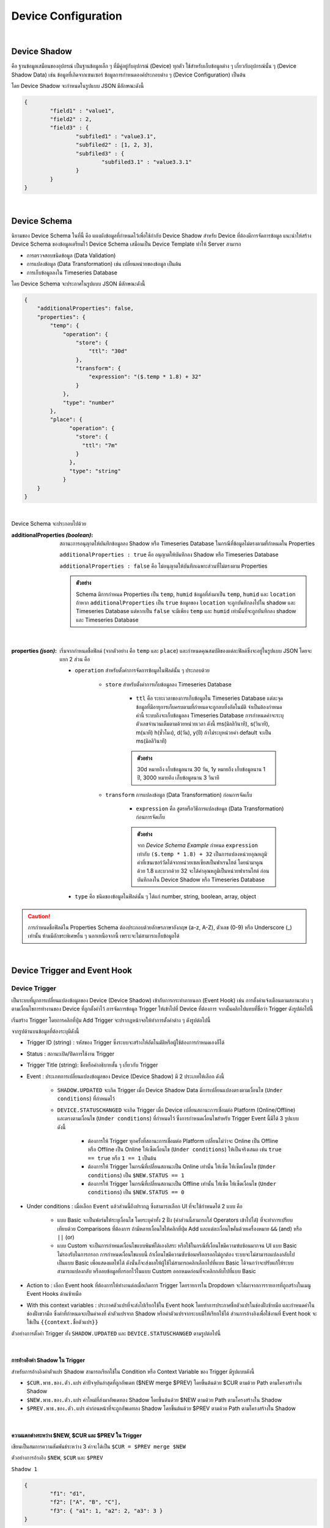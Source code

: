 .. raw:: html

    <div align="right"><b>TH</b> | <a href="https://docs.netpie.io/en/device-config.html">EN</a></div>

Device Configuration
=====================

|

Device Shadow
------------------

คือ ฐานข้อมูลเสมือนของอุปกรณ์ เป็นฐานข้อมูลเล็ก ๆ ที่มีคู่อยู่กับอุปกรณ์ (Device) ทุกตัว ใช้สำหรับเก็บข้อมูลต่าง ๆ เกี่ยวกับอุปกรณ์นั้น ๆ (Device Shadow Data) เช่น ข้อมูลที่เกิดจากเซนเซอร์ ข้อมูลการกำหนดองค์ประกอบต่าง ๆ (Device Configuration) เป็นต้น

โดย Device Shadow จะกำหนดในรูปแบบ JSON มีลักษณะดังนี้

.. code-block:: json

	{
		"field1" : "value1",
		"field2" : 2,
		"field3" : {
			"subfiled1" : "value3.1",
			"subfiled2" : [1, 2, 3],
			"subfiled3" : {
				"subfiled3.1" : "value3.3.1"
			}
		}
	}

|

Device Schema
------------------

นิยามของ Device Schema ในที่นี้ คือ แผงผังข้อมูลที่กำหนดไว้เพื่อใช้กำกับ Device Shadow สำหรับ Device ที่ต้องมีการจัดการข้อมูล แนะนำให้สร้าง Device Schema ของข้อมูลเตรียมไว้ Device Schema เสมือนเป็น Device Template ทำให้ Server สามารถ

- การตรวจสอบชนิดข้อมูล (Data Validation)
- การแปลงข้อมูล (Data Transformation) เช่น เปลี่ยนหน่วยของข้อมูล เป็นต้น
- การเก็บข้อมูลลงใน Timeseries Database 

โดย Device Schema จะประกาศในรูปแบบ JSON มีลักษณะดังนี้

.. code-block:: json

	{
	    "additionalProperties": false,
	    "properties": {
	        "temp": {
	            "operation": {
	                "store": {
	                    "ttl": "30d"
	                },
	                "transform": {
	                    "expression": "($.temp * 1.8) + 32"
	                }
	            },
	            "type": "number"
	        },
	        "place": {
		      "operation": {
		        "store": {
		          "ttl": "7m"
		        }
		      },
		      "type": "string"
		    }
	    }
	}

|

Device Schema จะประกอบไปด้วย

:additionalProperties *(boolean)*:
	
	สถานะการอนุญาตให้บันทึกข้อมูลลง Shadow หรือ Timeseries Database ในกรณีที่ข้อมูลไม่ตรงตามที่กำหนดใน Properties

	``additionalProperties : true`` คือ อนุญาตให้บันทึกลง Shadow หรือ Timeseries Database

	``additionalProperties : false`` คือ ไม่อนุญาตให้บันทึกเฉพาะส่วนที่ไม่ตรงตาม Properties

	.. admonition:: ตัวอย่าง

		Schema มีการกำหนด Properties เป็น ``temp``, ``humid`` ข้อมูลที่ส่งมาเป็น ``temp``, ``humid`` และ ``location`` ถ้าหาก ``additionalProperties`` เป็น ``true`` ข้อมูลของ ``location`` จะถูกบันทึกลงไปใน shadow และ Timeseries Database แต่หากเป็น ``false`` จะมีเพียง ``temp`` และ ``humid``
		เท่านั้นที่จะถูกบันทึกลง shadow และ Timeseries Database

|

:properties *(json)*:

	เริ่มจากกำหนดชื่อฟิลด์ (จากตัวอย่าง  คือ ``temp`` และ ``place``) และกำหนดคุณสมบัติของแต่ละฟิลด์ซึ่งจะอยู่ในรูปแบบ JSON โดยจะแยก 2 ส่วน คือ

	- ``operation`` สำหรับตั้งค่าการจัดการข้อมูลในฟิลด์นั้น ๆ ประกอบด้วย

		- ``store`` สำหรับตั้งค่าการเก็บข้อมูลลง Timeseries Database

			- ``ttl`` คือ ระยะเวลาของการเก็บข้อมูลใน Timeseries Database แต่ละจุดข้อมูลที่มีอายุการเก็บครบตามที่กำหนดจะถูกลบทิ้งอัตโนมัติ จำเป็นต้องกำหนดค่านี้ ระบบถึงจะเก็บข้อมูลลง Timeseries Database การกำหนดค่าจะระบุตัวเลขจำนวนเต็มตามด้วยหน่วยเวลา ดังนี้ ms(มิลลิวินาที), s(วินาที), m(นาที) h(ชั่วโมง), d(วัน), y(ปี) ถ้าไม่ระบุหน่วยค่า default จะเป็น ms(มิลลิวินาที) 

			.. admonition:: ตัวอย่าง

				30d หมายถึง เก็บข้อมูลนาน 30 วัน, 1y หมายถึง เก็บข้อมูลนาน 1 ปี, 3000 หมายถึง เก็บข้อมูลนาน 3 วินาที

		- ``transform`` การแปลงข้อมูล (Data Transformation) ก่อนการจัดเก็บ

			- ``expression`` คือ สูตรหรือวิธีการแปลงข้อมูล (Data Transformation) ก่อนการจัดเก็บ

			.. admonition:: ตัวอย่าง

				จาก *Device Schema Example* กำหนด ``expression`` เท่ากับ ``($.temp * 1.8) + 32`` เป็นการแปลงหน่วยอุณหภูมิค่าที่เซนเซอร์วัดได้จากหน่วยเซลเซียสเป็นฟาเรนไฮต์ โดยนำมาคูณด้วย 1.8 และบวกด้วย 32 จะได้ค่าอุณหภูมิเป็นหน่วยฟาเรนไฮต์ ก่อนบันทึกลงใน Device Shadow หรือ Timeseries Database

	- ``type`` คือ ชนิดของข้อมูลในฟิลด์นั้น ๆ ได้แก่ number, string, boolean, array, object 

.. caution:: 

	การกำหนดชื่อฟิลด์ใน Properties Schema ต้องประกอบด้วยอักษรภาษาอังกฤษ (a-z, A-Z), ตัวเลข (0-9) หรือ Underscore (_) เท่านั้น ห้ามมีอักขระพิเศษอื่น ๆ นอกเหนือจากนี้ เพราะจะไม่สามารถเก็บข้อมูลได้
	
|

.. _trigger-and-action:

Device Trigger and Event Hook
-----------------------------

Device Trigger
^^^^^^^^^^^^^^

เป็นระบบที่ผูกการเปลี่ยนแปลงข้อมูลของ Device (Device Shadow) เข้ากับการกระทำภายนอก (Event Hook) เช่น การตั้งค่าแจ้งเตือนตามสถานะต่าง ๆ ตามเงื่อนไขการทำงานของ Device ที่ถูกตั้งค่าไว้ การจัดการข้อมูล Trigger ให้เข้าไปที่ Device ที่ต้องการ จากนั้นคลิกไปแทบที่ชื่อว่า Trigger ดังรูปต่อไปนี้

.. image:: _static/trigger_tab.png

เริ่มสร้าง Trigger โดยการคลิกที่ปุ่ม Add Trigger จะปรากฏหน้าจอให้ทำการตั้งค่าต่าง ๆ ดังรูปต่อไปนี้

.. image:: _static/trigger_tab_add.png

จากรูปด้านบนข้อมูลที่ต้องระบุมีดังนี้

- Trigger ID (string) : รหัสของ Trigger ซึ่งระบบจะสร้างให้อัตโนมัติหรือผู้ใช้ต้องการกำหนดเองก็ได้
- Status : สถานะเปิด/ปิดการใช้งาน Trigger
- Trigger Title (string): ชื่อหรือคำอธิบายสั้น ๆ เกี่ยวกับ Trigger
- Event : ประเภทการเปลี่ยนแปลงข้อมูลของ Device (Device Shadow) มี 2 ประเภทให้เลือก ดังนี้

	- ``SHADOW.UPDATED`` จะเกิด Trigger เมื่อ Device Shadow Data มีการเปลี่ยนแปลงตรงตามเงื่อนไข (``Under conditions``) ที่กำหนดไว้

	- ``DEVICE.STATUSCHANGED`` จะเกิด Trigger เมื่อ Device เปลี่ยนสถานะการเชื่อมต่อ Platform (Online/Offline) และตรงตามเงื่อนไข (``Under conditions``) ที่กำหนดไว้ ซึ่งการกำหนดเงื่อนไขสำหรับ Trigger Event นี้มีได้ 3 รูปแบบ ดังนี้

		- ต้องการให้ Trigger ทุกครั้งที่สถานะการเชื่อมต่อ Platform เปลี่ยนไม่ว่าจะ Online เป็น Offline หรือ Offline เป็น Online ให้เซ็ตเงื่อนไข (``Under conditions``) ให้เป็นจริงเสมอ เช่น ``true == true`` หรือ ``1 == 1`` เป็นต้น 

		- ต้องการให้ Trigger ในกรณีที่เปลี่ยนสถานะเป็น Online เท่านั้น ให้เซ็ต ให้เซ็ตเงื่อนไข (``Under conditions``) เป็น ``$NEW.STATUS == 1``

		- ต้องการให้ Trigger ในกรณีที่เปลี่ยนสถานะเป็น Offline เท่านั้น ให้เซ็ต ให้เซ็ตเงื่อนไข (``Under conditions``) เป็น ``$NEW.STATUS == 0``

- Under conditions : เมื่อเลือก ``Event`` แล้วส่วนนี้ถึงปรากฏ ซึ่งสามารถเลือก UI ที่จะใช้กำหนดได้ 2 แบบ คือ

	- แบบ Basic จะเป็นฟอร์มให้ระบุเงื่อนไข โดยระบุค่าทั้ง 2 ฝั่ง (ค่าส่วนนี้สามารถใส่ Operators เข้าไปได้) ที่จะทำการเปรียบเทียบด้วย Comparisons ที่ต้องการ ถ้ามีหลายเงื่อนไขให้คลิกที่ปุ่ม Add และแต่ละเงื่อนไขคั่นด้วยเครื่องหมาย ``&&`` (and) หรือ  ``||`` (or)

	- แบบ Custom จะเป็นการกำหนดเงื่อนไขแบบพิมพ์ได้เองอิสระ หรือใช้ในกรณีที่เงื่อนไขมีความซํบซ้อนมากจน UI แบบ Basic ไม่รองรับในการกรอก การกำหนดเงื่อนไขแบบนี้ ถ้าเงื่อนไขมีความซับซ้อนหรือกรอกไม่ถูกต้อง ระบบจะไม่สามารถแปลงกลับไปเป็นแบบ Basic เพื่อแสดงผลให้ได้ ดังนั้นก็จะส่งผลให้ผู้ใช้ไม่สามารถคลิกเลือกไปที่แบบ Basic ได้จนกว่าจะปรับแก้ให้ระบบสามารถแปลงกลับ หรือลบข้อมูลที่กรอกไว้ในแบบ Custom ออกหมดก่อนที่จะคลิกกลับไปที่แบบ Basic

- Action to : เลือก Event hook ที่ต้องการให้ทำงานต่อเมื่อเกิดการ Trigger โดยรายการใน Dropdown จะได้มาจากการรายการที่ถูกสร้างในเมนู Event Hooks ด้านซ้ายมือ
- With this context variables : ประกาศตัวแปรที่จะส่งไปเรียกใช้ใน Event hook โดยทำการประกาศชื่อตัวแปรในช่องฝั่งซ้ายมือ และกำหนดค่าในช่องฝั่งขวามือ ซึ่งค่าที่กำหนดจะเป็นค่าคงที่ ค่าตัวแปรจาก Shadow หรือค่าตัวแปรจากระบบมีให้เรียกใช้ได้ ส่วนการอ้างอิงเพื่อใช้งานที่ Event hook จะใช้เป็น ``{{context.ชื่อตัวแปร}}``

ตัวอย่างการตั้งค่า Trigger ทั้ง ``SHADOW.UPDATED`` และ ``DEVICE.STATUSCHANGED`` ตามรูปต่อไปนี้

.. image:: _static/trigger_tab_add_ex.png

|

การอ้างอิงค่า Shadow ใน Trigger
~~~~~~~~~~~~~~~~~~~~~~~~~~~~~~

สำหรับการอ้างอิงค่าตัวแปร Shadow สามารถเรียกใช้ใน Condition หรือ Context Variable ของ Trigger มีรูปแบบดังนี้

- ``$CUR.พาธ.ของ.ตัว.แปร`` ค่าปัจจุบันล่าสุดที่ถูกอัพเดท ($NEW merge $PREV) โดยขึ้นต้นด้วย $CUR ตามด้วย Path ตามโครงสร้างใน Shadow

- ``$NEW.พาธ.ของ.ตัว.แปร`` ค่าใหม่ที่ส่งมาอัพเดทลง Shadow โดยขึ้นต้นด้วย $NEW ตามด้วย Path ตามโครงสร้างใน Shadow

- ``$PREV.พาธ.ของ.ตัว.แปร`` ค่าก่อนหน้าที่จะถูกอัพเดทลง Shadow โดยขึ้นต้นด้วย $PREV ตามด้วย Path ตามโครงสร้างใน Shadow

|

ความแตกต่างระหว่าง $NEW, $CUR และ $PREV ใน Trigger
~~~~~~~~~~~~~~~~~~~~~~~~~~~~~~~~~~~~~~~~~~~~~~~~~

เขียนเป็นสมการความสัมพันธ์ระหว่าง 3 ค่าจะได้เป็น ``$CUR = $PREV merge $NEW``

ตัวอย่างการอ้างอิง ``$NEW``, ``$CUR`` และ ``$PREV``

``Shadow 1``

.. code-block:: json

	{ 
		"f1": "d1", 
		"f2": ["A", "B", "C"], 
		"f3": { "a1": 1, "a2": 2, "a3": 3 }
	}

Write Shadow แบบ Merge ด้วยค่านี้ ``{ "data": { "f2": "A"} }``

``Shadow 2``

.. code-block:: json

	{ 
		"f1": "d1", 
		"f2": "A", 
		"f3": { "a1": 1, "a2": 2, "a3": 3 }
	}

จาก JSON ด้านบน ``Shadow 1`` คือ Shadow ก่อนที่จะมีการ Update และ ``Shadow 2`` คือ Shadow หลังทำการ Update เรียบร้อยแล้ว โดยการ Update เป็นการอัพเดทค่าของ f2 ใน Shadow ถ้ามีการอ้างอิงค่าใน Trigger แบบ ``$NEW``, ``$CUR`` และ ``$PREV`` ตามแต่ละค่าใน Shadow จะได้ค่าเป็นดังนี้

การอ้างอิงค่า ``f1`` :

	- ``$PREV.f1`` มีค่าเป็น	``d1``

	- ``$NEW.f1`` มีค่าเป็น	``null``

	- ``$CUR.f1`` มีค่าเป็น	``d1``

การอ้างอิงค่า ``f2`` :

	- ``$PREV.f2`` มีค่าเป็น	``"A", "B", "C"``

	- ``$NEW.f2`` มีค่าเป็น	``"A"``

	- ``$CUR.f2`` มีค่าเป็น	``"A"``

การอ้างอิงค่า ``f3`` :

	- ``$PREV.f3`` มีค่าเป็น	``[object Object]``

	- ``$NEW.f3`` มีค่าเป็น	``null``

	- ``$CUR.f3`` มีค่าเป็น	``[object Object]``

|

การอ้างอิงตัวแปรอื่น ๆ ภายในระบบ
~~~~~~~~~~~~~~~~~~~~~~~~~~~~~~

สำหรับการอ้างอิงค่าตัวแปรที่ระบบมีให้เรียกใช้ใน Condition หรือ Context Variable ของ Trigger มีรูปแบบดังนี้

- ``$DEVICEID`` รหัสของ Device ที่เป็นเจ้าของ Shadow

- ``$ALIAS`` ชื่อของ Device ที่เป็นเจ้าของ Shadow

- ``$PROJECTID`` รหัสของ Project ที่ Shadow สังกัด

- ``$PROJECTNAME`` ชื่อของ Project ที่ Shadow สังกัด

- ``$GROUPID`` รหัสของ Group ที่ Shadow สังกัด

- ``$GROUPNAME`` ชื่อของ Group ที่ Shadow สังกัด

- ``$NEW.STATUS`` รหัสสถานะปัจจุบันของ Device (``1`` คือ online, ``0`` คือ offline)

- ``$NEW.STATUSTEXT`` ข้อความสถานะปัจจุบันของ Device (``online`` คือ เชื่อมต่อ Platform อยู่, ``offline`` คือ ไม่ได้เชื่อมต่อ Platform)

- ``$OLD.STATUS`` รหัสสถานะก่อนหน้าของ Device (``1`` คือ online, ``0`` คือ offline)

- ``$OLD.STATUSTEXT`` ข้อความสถานะก่อนหน้าของ Device (``online`` คือ เชื่อมต่อ Platform อยู่, ``offline`` คือ ไม่ได้เชื่อมต่อ Platform)

|

Operators ที่เรียกใช้งานได้ใน Condition ของ Trigger
~~~~~~~~~~~~~~~~~~~~~~~~~~~~~~~~~~~~~~~~~~~~~~~~~~

- ``+``  บวกค่า, ต่อ String

- ``-`` ลบค่า

- ``*`` คูณค่า

- ``/`` หารค่า

- ``//`` หารค่าแบบไม่แสดงผลในส่วนที่เป็นเศษ

- ``%`` หารค่าแบบแสดงผลเฉพาะเศษ

- ``^`` ยกกำลังค่า

- ``&&`` ตรรกะและ (Logical AND)

- ``||`` ตรรกะหรือ (Logical OR)

|

Comparisons ที่เรียกใช้งานได้ใน Condition ของ Trigger
~~~~~~~~~~~~~~~~~~~~~~~~~~~~~~~~~~~~~~~~~~~~~~~~~~~

- ``==`` เท่ากับ

- ``===`` ค่าและประเภทของค่าเท่ากับ

- ``!=`` ไม่เท่ากับ

- ``!==`` ค่าหรือประเภทของค่าไม่เท่ากับ

- ``>`` มากกว่า

- ``>=`` มากกว่าหรือเท่ากับ

- ``<`` น้อยกว่า

- ``<=`` น้อยกว่าหรือเท่ากับ

- ``in`` มีค่าอยู่ในลิสรายการ (Array or String) 

|

Event Hook
^^^^^^^^^^^

เป็นตัวกลางที่ใช้กำหนดว่าเมื่อเกิด Trigger จะให้ดำเนินการอะไร ซึ่งจะต้องไปกำหนดที่ |portal_url| เมนู *Event Hooks* ดังรูป

.. image:: _static/event_hooks2.png


สร้าง Event Hook โดยการคลิกที่ปุ่ม "Create" กรอกข้อมูล สำหรับ *Type* คือ ชนิดของ Event Hook ซึ่งปัจจุบันมีเพียงชนิดเดียว คือ WEBHOOK ในอนาคตจะมีการพัฒนาชนิดอื่นๆ ตามมา จากนั้นคลิกที่ปุ่ม "Create" ระบบจะทำการสร้าง Event Hook ให้ ดังรูป

.. image:: _static/event_hooks_create2.png


จากนั้นคลิกที่รายการ Event Hook ที่สร้างเพื่อเข้าไปตั้งค่าการทำงาน โดย Configuration จะกำหนดในรูปแบบ JSON ดังรูป

.. image:: _static/event_hooks_setconfig.png

|

.. code-block:: json

	{
		"body": "message=Temperature of {{context.devicename}} is changed to {{context.temp}}ํC",
  		"header": {
    		"Authorization": "Bearer {{context.linetoken}}",
			"Content-Type": "application/x-www-form-urlencoded"
		},
  		"method": "POST",
  		"uri": "https://notify-api.line.me/api/notify"
	}

.. _event-hook-context:

จาก *Event Hook Example* เป็นตัวอย่างการทำ Line Alert จะเห็นได้ว่าสามารถกำหนดค่าได้ 4 Attributes คือ 

- ``body`` คือ ส่วนของข้อความที่จะส่งไปแสดงยังปลายทาง ซึ่งมีการนำ Context Variable ที่เซ็ตไว้ใน Trigger มาใช้งาน 

- ``header`` คือ ข้อมูลเพิ่มเติมที่ต้องการส่งไปยังปลายทาง เช่น Authorization, Content-Type เป็นต้น เหมือกับ HTTP Headers

- ``method`` คือ ส่วนที่กำหนดว่าปลายทางต้องการให้ส่งไปในแบบไหน GET, POST หรือ PUT เหมือกับ HTTP Methods

- ``uri`` คือ Endpoint ปลายทางที่กำหนดว่าต้องการให้ส่งไปที่ใด

ใน Event Hook สามารถอ้างอิงตัวแปรต่าง ๆ ที่เซ็ตไว้ใน Context Variable ของ Trigger ได้ โดยใช้รูปแบบนี้ ``{{context.ชื่อตัวแปร}}`` จากตัวอย่างด้านบนมีการอ้างอิงหรือเรียกใช้งาน Context Variable ของ Trigger 3 ค่า คือ ``{{context.devicename}}``, ``{{context.temp}}``  และ ``{{context.linetoken}}`` การเซ็ต Context Variable ใน Trigger จะเป็นดังรูปต่อไป


.. image:: _static/event_hooks_context.png

|

.. note:: การอ้างอิงข้อมูลตัวแปรใน Trigger และ Event Hook

	จะเห็นได้ว่าการอ้างอิงตัวแปรจะมี 2 รูปแบบ คือ แบบที่ต้องครอบ และไม่ต้องครอบด้วย {{...}} เนื่องด้วยประเภทของข้อมูลที่มีการอ้างตัวแปรที่ต่างกัน นั่นคือ ถ้าเป็นการอ้างอิงในเงื่อนไข (Condition) จะสามารถอ้างอิงตัวแปรได้โดยที่ไม่ต้องใส่ {{...}} ครอบตัวแปร แต่ถ้าเป็นอ้างอิงในข้อความ (String) จำเป็นต้องมีการครอบตัวแปรด้วย {{...}} เสมอ

|

Device Feed
------------------

สำหรับจัดการและดูข้อมูลใน Timeseries Database เบื้องต้นของแต่ละ Device ซึ่งจะแสดงในรูปแบบของกราฟเส้น แยกตามฟิลด์ (หรือก็คือ Properties ที่กำหนดอยู่ใน Device Schema) และยังสามารถดาวน์โหลดข้อมูลออกมาเป็นไฟล์ .csv ได้ โดยการใช้งานให้เข้าไปที่ Device ที่ต้องการ จากนั้นคลิกไปแทบที่ชื่อว่า Feed ดังรูปต่อไปนี้

.. image:: _static/feed_tab.png

เมื่อมีการเก็บข้อมูลลงใน Timeseries Database จะปรากฏกราฟข้อมูลแยกตามฟิลด์ที่กำหนดให้เก็บข้อมูล ลักษณะจะเป็นดังรูปด้านล่าง ที่มีการเก็บข้อมูล 2 ฟิลด์ คือ humid และ temp

.. image:: _static/feed_feature.png

จากรูปด้านบน การใช้งานในแต่ละส่วนสามารถตั้งค่าหรือมีรายละเอียดการใช้งานดังนี้

|

**1. ตั้งค่าช่วงเวลาในการดึงข้อมูลมาแสดงกราฟ**

สามารถกำหนดช่วงเวลาได้ 2 แบบ คือ

- ``Since`` คือ การกำหนดช่วงเวลาแบบให้แสดงข้อมูลจากปัจจุบันย้อนหลังไปเท่าไร โดยให้กรอกตัวเลขจำนวนเต็มและเลือกหน่วยที่ต้องการ จากนั้นกดปุ่ม Apply ระบบจะดึงข้อมูลตามช่วงเวลาที่กำหนดมาแสดงในกราฟของทุกฟิลด์ข้อมูล การตั้งค่าเป็นดังรูปต่อไปนี้

.. image:: _static/feed_since.png

- ``From to`` คือ การกำหนดช่วงเวลาแบบระบุทั้งเวลาเริ่มต้นและสิ้นสุดที่ต้องการให้แสดงข้อมูล โดยระบุวันเวลาเริ่มต้นและสิ้นสุดตามที่ต้องการ จากนั้นกดปุ่ม Apply ระบบจะดึงข้อมูลตามช่วงเวลาที่กำหนดมาแสดงในกราฟของทุกฟิลด์ข้อมูล การตั้งค่าเป็นดังรูปต่อไปนี้

.. image:: _static/feed_from_to.png

|

**2. ค่าความถี่ในการเฉลี่ยข้อมูล (Sampling)**

เป็นการกำหนดความละเอียดในการแสดงข้อมูล โดยสามารถกำหนดได้ทั้งหมด 7 ระดับ ดังนี้

- ``None`` คือ เป็นการแสดงข้อมูลที่มีความละเอียดสูงสุด โดยข้อมูลที่นำมาแสดงจะเป็นข้อมูลดิบ (Raw Data) ที่ ณ ช่วงเวลานั้น

- ``Second`` คือ เป็นการนำข้อมูลจริงทั้งหมดในช่วงเวลาที่กำหนดมาประมวลผล โดยทุก 1 วินาทีที่มีข้อมูลมากกว่า 1 จุด จะถูกนำมาหาค่าเฉลี่ยเพื่อให้ได้ค่าเหลือเพียง 1 จุด/วินาที

- ``Minute`` คือ เป็นการนำข้อมูลจริงทั้งหมดในช่วงเวลาที่กำหนดมาประมวลผล โดยทุก 1 นาทีที่มีข้อมูลมากกว่า 1 จุด จะถูกนำมาหาค่าเฉลี่ยเพื่อให้ได้ค่าเหลือเพียง 1 จุด/นาที

- ``Hour`` คือ เป็นการนำข้อมูลจริงทั้งหมดในช่วงเวลาที่กำหนดมาประมวลผล โดยทุก 1 ชั่วโมงที่มีข้อมูลมากกว่า 1 จุด จะถูกนำมาหาค่าเฉลี่ยเพื่อให้ได้ค่าเหลือเพียง 1 จุด/ชั่วโมง

- ``Day`` คือ เป็นการนำข้อมูลจริงทั้งหมดในช่วงเวลาที่กำหนดมาประมวลผล โดยทุก 1 วันที่มีข้อมูลมากกว่า 1 จุด จะถูกนำมาหาค่าเฉลี่ยเพื่อให้ได้ค่าเหลือเพียง 1 จุด/วัน

- ``Week`` คือ เป็นการนำข้อมูลจริงทั้งหมดในช่วงเวลาที่กำหนดมาประมวลผล โดยทุก 1 สัปดาห์ที่มีข้อมูลมากกว่า 1 จุด จะถูกนำมาหาค่าเฉลี่ยเพื่อให้ได้ค่าเหลือเพียง 1 จุด/สัปดาห์

- ``Year`` คือ เป็นการนำข้อมูลจริงทั้งหมดในช่วงเวลาที่กำหนดมาประมวลผล โดยทุก 1 ปีที่มีข้อมูลมากกว่า 1 จุด จะถูกนำมาหาค่าเฉลี่ยเพื่อให้ได้ค่าเหลือเพียง 1 จุด/ปี ซึ่งเป็นระดับที่ความละเอียดของข้อมูลต่ำที่สุด

|

**3. การดาวน์โหลดข้อมูล (Export Feed)**

เป็นการดาวน์โหลดข้อมูลที่เก็บใน Timeseries Database ตามช่วงเวลาที่กำหนด ออกมาเป็นไฟล์ .csv โดยคลิกที่ปุ่ม `Exports` จะปรากฏหน้าสำหรับตั้งค่าการดาวน์โหลดข้อมูลดังรูปต่อไปนี้

.. image:: _static/feed_export.png

จากรูปด้านบน ข้อมูลที่ต้องระบุสำหรับการดาวน์โหลดข้อมูล มีดังนี้

- ``Time range`` คือ ช่วงเวลาที่ต้องการข้อมูล จะเหมือนในข้อ `1. ตั้งค่าช่วงเวลาในการดึงข้อมูลมาแสดงกราฟ`

- ``Sampling`` คือ การกำหนดความละเอียดของข้อมูล จะเหมือนในข้อ `2. ค่าความถี่ในการเฉลี่ยข้อมูล (Sampling)`

- ``Values`` คือ การเลือกฟิลด์ข้อมูลที่ต้องการ

เมื่อกรอกข้อมูลครบแล้วปุ่ม Download จะ Active ขึ้นมาให้สามารถกดได้ ทำการกดเพื่อดาวน์โหลดข้อมูล ส่วน `Clear all` ใช้สำหรับ Reset การตั้งค่าสำหรับดาวน์โหลดข้อมูล

|

**4. การลบจุดข้อมูล (Clear data)**

จะใช้สำหรับลบจุดข้อมูลใน Timeseries Database ตามช่วงเวลาที่กำหนด โดยทุกฟิลด์ข้อมูลจะมีลิงค์ `Clear data` กำกับไว้ทุกฟิลด์ คลิกที่ฟิลด์ใดก็จะเป็นการลบเฉพาะข้อมูลในฟิลด์นั้นๆ เมื่อคลิกที่ลิงค์ `Clear data` ของฟิลด์ใดฟิลด์หนึ่ง จะปรากฏหน้าสำหรับตั้งค่าการลบข้อมูลดังรูปต่อไปนี้

.. image:: _static/feed_delete.png

จากรูปด้านบน จะแสดงชื่อฟิลด์ที่ต้องลบข้อมูล และต้องกำหนดช่วงเวลา (Time range) ที่จะลบจุดข้อมูลออก โดยรูปแบบการกำหนดช่วงเวลาจะเหมือนในข้อ `1. ตั้งค่าช่วงเวลาในการดึงข้อมูลมาแสดงกราฟ` เมื่อกรอกข้อมูลครบแล้วปุ่ม Clear data จะ Active ขึ้นมาให้สามารถกดได้ ทำการกดเพื่อลบข้อมูลออกจาก Timeseries Database

.. note:: จำนวนจุดข้อมูลสูงสุดที่ระบบกำหนดให้ดึงข้อมูลได้ในแต่ละครั้ง

	ในการดึงข้อมูลจาก Timeseries Database เพื่อการเรียกดูหรือการดาวน์โหลดข้อมูล ระบบจำกัดจำนวนจุดสูงสุดที่ไม่เกิน 100,000 จุดข้อมูล โดยคิดจากจำนวนข้อมูลดิบ (Raw Data) ก่อนที่จะมีการประมวลแปลงความละเอียดข้อมูลตาม `Sampling` ที่เลือก และเป็นการนับรวมจากทุกฟิลด์ที่มีการเรียกข้อมูลมา ถ้าข้อมูลดึงมาเกินกว่า 100,000 จุดข้อมูล ระบบจะทำการตัดข้อมูลออกแบบอัตโนมัติ โดยข้อมูลจะถูกเรียงลำดับจากเวลาเริ่มต้นถึงเวลาสิ้นสุดที่เลือกดึงข้อมูล และข้อมูลส่วนท้ายที่เกินจะถูกตัดออก